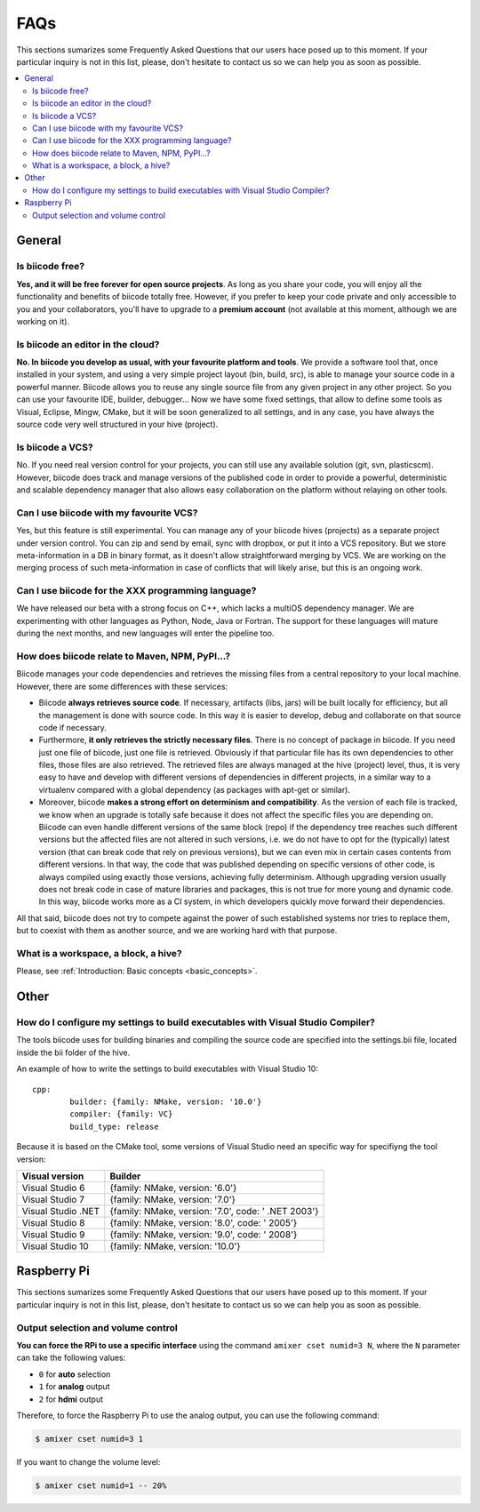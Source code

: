 FAQs
====


This sections sumarizes some Frequently Asked Questions that our users hace posed up to this moment. If your particular inquiry is not in this list, please, don't hesitate to contact us so we can help you as soon as possible.

.. contents:: 
	:local:

General
-------

Is biicode free?
^^^^^^^^^^^^^^^^
**Yes, and it will be free forever for open source projects**. As long as you share your code, you will enjoy all the functionality and benefits of biicode totally free. However, if you prefer to keep your code private and only accessible to you and your collaborators, you'll have to upgrade to a **premium account** (not available at this moment, although we are working on it).

Is biicode an editor in the cloud?
^^^^^^^^^^^^^^^^^^^^^^^^^^^^^^^^^^
**No. In biicode you develop as usual, with your favourite platform and tools**. We provide a software tool that, once installed in your system, and using a very simple project layout (bin, build, src), is able to manage your source code in a powerful manner. Biicode allows you to reuse any single source file from any given project in any other project. So you can use your favourite IDE, builder, debugger... Now we have some fixed settings, that allow to define some tools as Visual, Eclipse, Mingw, CMake, but it will be soon generalized to all settings, and in any case, you have always the source code very well structured in your hive (project).

Is biicode a VCS?
^^^^^^^^^^^^^^^^^
No. If you need real version control for your projects, you can still use any available solution (git, svn, plasticscm). However, biicode does track and manage versions of the published code in order to provide a powerful, deterministic and scalable dependency manager that also allows easy collaboration on the platform without relaying on other tools.

Can I use biicode with my favourite VCS?
^^^^^^^^^^^^^^^^^^^^^^^^^^^^^^^^^^^^^^^^
Yes, but this feature is still experimental. You can manage any of your biicode hives (projects) as a separate project under version control. You can zip and send by email, sync with dropbox, or put it into a VCS repository. But we store meta-information in a DB in binary format, as it doesn't allow straightforward merging by VCS. We are working on the merging process of such meta-information in case of conflicts that will likely arise, but this is an ongoing work.

Can I use biicode for the XXX programming language?
^^^^^^^^^^^^^^^^^^^^^^^^^^^^^^^^^^^^^^^^^^^^^^^^^^^
We have released our beta with a strong focus on C++, which lacks a multiOS dependency manager. We are experimenting with other languages as Python, Node, Java or Fortran. The support for these languages will mature during the next months, and new languages will enter the pipeline too.

How does biicode relate to Maven, NPM, PyPI...?
^^^^^^^^^^^^^^^^^^^^^^^^^^^^^^^^^^^^^^^^^^^^^^^^
Biicode manages your code dependencies and retrieves the missing files from a central repository to your local machine. However, there are some differences with these services: 

* Biicode **always retrieves source code**. If necessary, artifacts (libs, jars) will be built locally for efficiency, but all the management is done with source code. In this way it is easier to develop, debug and collaborate on that source code if necessary. 
* Furthermore, **it only retrieves the strictly necessary files**. There is no concept of package in biicode. If you need just one file of biicode, just one file is retrieved. Obviously if that particular file has its own dependencies to other files, those files are also retrieved. The retrieved files are always managed at the hive (project) level, thus, it is very easy to have and develop with different versions of dependencies in different projects, in a similar way to a virtualenv compared with a global dependency (as packages with apt-get or similar). 
* Moreover, biicode **makes a strong effort on determinism and compatibility**. As the version of each file is tracked, we know when an upgrade is totally safe because it does not affect the specific files you are depending on. Biicode can even handle different versions of the same block (repo) if the dependency tree reaches such different versions but the affected files are not altered in such versions, i.e. we do not have to opt for the (typically) latest version (that can break code that rely on previous versions), but we can even mix in certain cases contents from different versions. In that way, the code that was published depending on specific versions of other code, is always compiled using exactly those versions, achieving fully determinism. Although upgrading version usually does not break code in case of mature libraries and packages, this is not true for more young and dynamic code. In this way, biicode works more as a CI system, in which developers quickly move forward their dependencies.

All that said, biicode does not try to compete against the power of such established systems nor tries to replace them, but to coexist with them as another source, and we are working hard with that purpose.


What is a workspace, a block, a hive?
^^^^^^^^^^^^^^^^^^^^^^^^^^^^^^^^^^^^^
Please, see :ref:`Introduction: Basic concepts <basic_concepts>`.

Other
-----

How do I configure my settings to build executables with Visual Studio Compiler?
^^^^^^^^^^^^^^^^^^^^^^^^^^^^^^^^^^^^^^^^^^^^^^^^^^^^^^^^^^^^^^^^^^^^^^^^^^^^^^^^

The tools biicode uses for building binaries and compiling the source code are specified into the settings.bii file, 
located inside the bii folder of the hive.

An example of how to write the settings to build executables with Visual Studio 10: ::

	cpp:
		builder: {family: NMake, version: '10.0'}
		compiler: {family: VC}
		build_type: release

Because it is based on the CMake tool, some versions of Visual Studio need an specific way for specifiyng the tool version: 

====================	=================================================== 
Visual version      	Builder 
====================	=================================================== 	
Visual Studio 6	 		{family: NMake, version: '6.0'}	    	
Visual Studio 7			{family: NMake, version: '7.0'}
Visual Studio .NET		{family: NMake, version: '7.0', code: ' .NET 2003'}
Visual Studio 8			{family: NMake, version: '8.0', code: ' 2005'}
Visual Studio 9			{family: NMake, version: '9.0', code: ' 2008'}
Visual Studio 10		{family: NMake, version: '10.0'}
====================	=================================================== 


Raspberry Pi
---------------

This sections sumarizes some Frequently Asked Questions that our users have posed up to this moment. If your particular inquiry is not in this list, please, don't hesitate to contact us so we can help you as soon as possible.

Output selection and volume control
^^^^^^^^^^^^^^^^^^^^^^^^^^^^^^^^^^^
**You can force the RPi to use a specific interface** using the command ``amixer cset numid=3 N``, where the ``N`` parameter can take the following values:

* ``0`` for **auto** selection
* ``1`` for **analog** output
* ``2`` for **hdmi** output

Therefore, to force the Raspberry Pi to use the analog output, you can use the following command:

.. code-block:: bash

	$ amixer cset numid=3 1

If you want to change the volume level:

.. code-block:: bash

	$ amixer cset numid=1 -- 20%